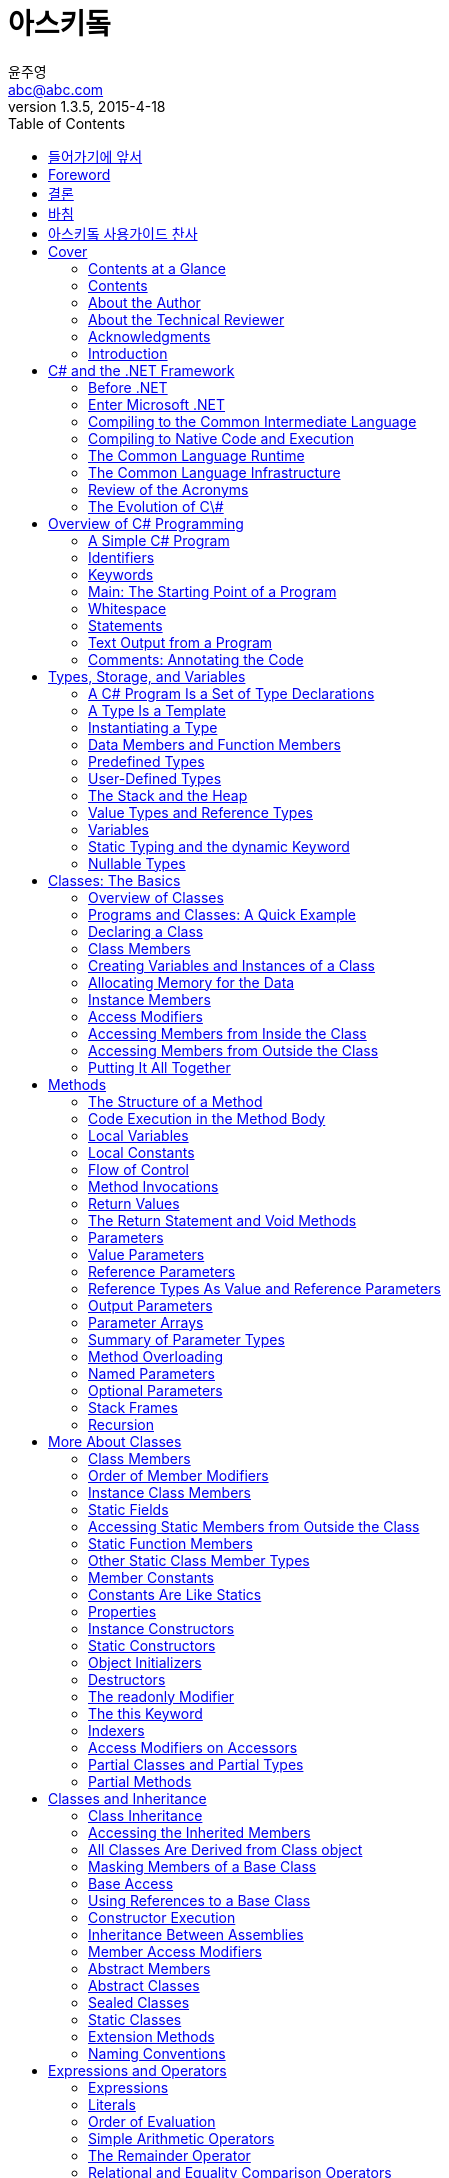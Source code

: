 [[asciidoc_user_guide]]
= 아스키돜
윤주영 <abc@abc.com>
1.3.5, 2015-4-18
:toc:
:icons: font
:sectanchors:

[partintro]
여기에서는 문서 창조 시스템인 아스키돜을
사용하는 방법을 연구합니다

[preface]
== 들어가기에 앞서

문서창조시스템중에서 GitHub와 련동하여 쓰는 MarkDown이 있다. 그것과 달리
아스키돜은 좀더 자세히 문서를 편집할 수 있다

[preface]
== Foreword

어떻게 하면 문서를 좀 더 쉽고 빠르게 만들게 될까
XML을 리용하는 DocBook은 너무 복잡하다

[preface]
[role="afterword"]
== 결론

마크다운과 아스키돜을 사용하는 것을 알아보았다
결론은 각각이 나름의 사용처가 있다
마크다운은 쉽고 깔끔하다
아스키돜은 정교하게 페이지를 정의하고 만들어내는데 쓴다

[dedication]
== 바침

아스키돜을 기안한 모든 사람들에게 또 이 책을 통해 문서작성을 배우는
사람들에게 이 책을 바친다

["dedication", role="praise"]
== 아스키돜 사용가이드 찬사

[quote, 윤주영]
____
"너무 멋진 책입니다"
____

[quote, 박근혜]
____
이 책을 만드신 분께 행운이 있으시길...
____

[[Cover]]
== Cover

[[Contents_at_a_Glance]]
=== Contents at a Glance

[[Contents]]
=== Contents

[[About_the_Author]]
=== About the Author

[[About_the_Technical_Reviewer]]
=== About the Technical Reviewer

[[Acknowledgments]]
=== Acknowledgments

[[Introduction]]
=== Introduction

[[C_and_the__NET_Framework]]
== C# and the .NET Framework

[[Before__NET]]
=== Before .NET

[[Windows_Programming_in_the_Late_s]]
==== Windows Programming in the Late 1990s

[[Goals_for_the_Next_Generation_Platform_Services]]
==== Goals for the Next-Generation Platform Services

[[Enter_Microsoft__NET]]
=== Enter Microsoft .NET

[[Components_of_the__NET_Framework]]
==== Components of the .NET Framework

[[An_Improved_Programming_Environment]]
==== An Improved Programming Environment

[[Object_Oriented_Development_Environment]]
===== Object-Oriented Development Environment

[[Automatic_Garbage_Collection]]
===== Automatic Garbage Collection

[[Interoperability]]
===== Interoperability

[[No_COM_Required]]
===== No COM Required

[[Simplified_Deployment]]
===== Simplified Deployment

[[Type_Safety]]
===== Type Safety

[[The_Base_Class_Library]]
===== The Base Class Library

[[Compiling_to_the_Common_Intermediate_Language]]
=== Compiling to the Common Intermediate Language

[[Compiling_to_Native_Code_and_Execution]]
=== Compiling to Native Code and Execution

[[Overview_of_Compilation_and_Execution]]
==== Overview of Compilation and Execution

[[The_Common_Language_Runtime]]
=== The Common Language Runtime

[[The_Common_Language_Infrastructure]]
=== The Common Language Infrastructure

[[Important_Parts_of_the_CLI]]
==== Important Parts of the CLI

[[The_Common_Type_System]]
===== The Common Type System

[[The_Common_Language_Specification]]
===== The Common Language Specification

[[Review_of_the_Acronyms]]
=== Review of the Acronyms

[[The_Evolution_of_C]]
=== The Evolution of C\#

[[Overview_of_C_Programming]]
== Overview of C# Programming

[[A_Simple_C_Program]]
=== A Simple C# Program

[[More_About_SimpleProgram]]
==== More About SimpleProgram

[[Identifiers]]
=== Identifiers

[[Keywords]]
=== Keywords

[[Main_The_Starting_Point_of_a_Program]]
=== Main: The Starting Point of a Program

[[Whitespace]]
=== Whitespace

[[Statements]]
=== Statements

[[Blocks]]
==== Blocks

[[Text_Output_from_a_Program]]
=== Text Output from a Program

[[Write]]
==== Write

[[WriteLine]]
==== WriteLine

[[The_Format_String]]
==== The Format String

- parameters are separated by commas
- format string: the first parameter
- substitution markers
- substitution values


[[Multiple_Markers_and_Values]]
==== Multiple Markers and Values

- any number of markers
- any number of values
- in any order
- any number of times

- not produce a compile error but a runtime error (called an exception)


[[Formatting_Numeric_Strings]]
==== Formatting Numeric Strings

format specifier: { index, alignment :format }


[[The_Alignment_Specifier]]
===== The Alignment Specifier

- minimum width: minimum number of character to use for the field
- the sign: represents either right or left alignment

[W] The format items are between two vertical bars, `just so that` in the output you can see the limits of the string on each side.

padded with spaces, or the alignment specifier is ignored


[[The_Format_Field]]
===== The Format Field

.the colon character
- with no intervening spaces

.format specifier
- a single alphabetic character
- nine built-in character formats
- the case is *significant* for some specifiers but not for others

.precision specifier
- one or two digits


[[Standard_Numeric_Format_Specifiers]]
===== Standard Numeric Format Specifiers

nine standard numeric format specifiers

Name            | Character       | Meaning
---             | ---             | ---
Currency        | C, c            | the number of decimal places
Decimal         | D, d            | padded with 0s on the left
Fixed-point     | F, f            | the number of decimal places
General         | G, g            | default
Hexadecimal     | X, x            | padded with 0s on the left. case sensitive
Number          | N, n            | comma or period separators. the number of decimal places
Percent         | P, p            | multipled by 100. the number of decimal places
Round-trip      | R, r            | Parse method. Precision specifier is ignored.
Scientific      | E, e            | mantissa, exponent. The exponent is preceded by the letter E. case sensitive


[[Comments_Annotating_the_Code]]
=== Comments: Annotating the Code

[[More_About_Comments]]
==== More About Comments

[[Documentation_Comments]]
==== Documentation Comments

- XML text
- three contiguous slashes


[[Summary_of_Comment_Types]]
==== Summary of Comment Types

- Single-line: //
- Delimited: /* */
- Documentation: ///


[[Types, Storage, and Variables]]
== Types, Storage, and Variables

[[A_C_Program_Is_a_Set_of_Type_Declarations]]
=== A C# Program Is a Set of Type Declarations

[[A_Type_Is_a_Template]]
=== A Type Is a Template

[[Instantiating_a_Type]]
=== Instantiating a Type

[[Data_Members_and_Function_Members]]
=== Data Members and Function Members

[[Types_of_Members]]
==== Types of Members

[[Predefined_Types]]
=== Predefined Types

[[More_About_the_Predefined_Types]]
==== More About the Predefined Types

[[User_Defined_Types]]
=== User-Defined Types

[[The_Stack_and_the_Heap]]
=== The Stack and the Heap

[[The_Stack]]
==== The Stack

[[Facts_About_Stacks]]
===== Facts About Stacks

[[The_Heap]]
==== The Heap

[[Value_Types_and_Reference_Types]]
=== Value Types and Reference Types

[[Storing_Members_of_a_Reference_Type_Object]]
==== Storing Members of a Reference Type Object

[[Categorizing_the_C_Types]]
==== Categorizing the C# Types

[[Variables]]
=== Variables

[[Variable_Declarations]]
==== Variable Declarations

[[Variable_Initializers]]
===== Variable Initializers

[[Automatic_Initialization]]
===== Automatic Initialization

[[Multiple_Variable_Declarations]]
==== Multiple-Variable Declarations

[[Using_the_Value_of_a_Variable]]
==== Using the Value of a Variable

[[Static_Typing_and_the_dynamic_Keyword]]
=== Static Typing and the dynamic Keyword

[[Nullable_Types]]
=== Nullable Types

[[Classes_The_Basics]]
== Classes: The Basics

[[Overview_of_Classes]]
=== Overview of Classes

[[A_Class_Is_an_Active_Data_Structure]]
==== A Class Is an Active Data Structure

[[Programs_and_Classes_A_Quick_Example]]
=== Programs and Classes: A Quick Example

[[Declaring_a_Class]]
=== Declaring a Class
Class members can be declared in any order inside the class body. This means it's perfectly fine for the declaration of a member to refer to another member that is not yet defined until further down in the class declaration.

[[Class_Members]]
=== Class Members

[[Fields]]
==== Fields
Unlike C and C++, in C# there are **_no global variables_** declared outside of a type.

[[Explicit_and_Implicit_Field_Initialization]]
===== Explicit and Implicit Field Initialization
The default value for each type is _**0**_, and false for _**bool**_. The default for reference types is _**null**_.

[[Declarations_with_Multiple_Fields]]
===== Declarations with Multiple Fields

[[Methods]]
==== Methods
Unlike C and C++, in C# there are _**no global functions**_ declared outside of type declaration. Also unlike C and C++, in C# there is no **"default"** return type for a method. All methods must include a return type of list it as void.

[[Creating_Variables_and_Instances_of_a_Class]]
=== Creating Variables and Instances of a Class

[[Allocating_Memory_for_the_Data]]
=== Allocating Memory for the Data

[[Combining_the_Steps]]
==== Combining the Steps

[[Instance_Members]]
=== Instance Members

[[Access_Modifiers]]
=== Access Modifiers

[[Private_and_Public_Access]]
==== Private and Public Access

[[Depicting_Public_and_Private_Access]]
===== Depicting Public and Private Access

[[Example_of_Member_Access]]
===== Example of Member Access

[[Accessing_Members_from_Inside_the_Class]]
=== Accessing Members from Inside the Class

[[Accessing_Members_from_Outside_the_Class]]
=== Accessing Members from Outside the Class

[[Putting_It_All_Together]]
=== Putting It All Together

[[Methods]]
== Methods

[[The_Structure_of_a_Method]]
=== The Structure of a Method

[[Code_Execution_in_the_Method_Body]]
=== Code Execution in the Method Body

[[Local_Variables]]
=== Local Variables

[[Type_Inference_and_the_var_Keyword]]
==== Type Inference and the var Keyword

[[Local_Variables_Inside_Nested_Blocks]]
==== Local Variables Inside Nested Blocks
[W] Blocks can be nested `to any level`.

In C# you cannot declare another local variable with the same name within the scope of the first name, regardless of the level of nesting.

[[Local_Constants]]
=== Local Constants
The mandatory initializer. The initializer value must be determinable at compile time and is usually one of the predefined simple types or an expression made up of them. It can also be _**null reference**_, but it cannot be a reference to an object, because references to objects are determined at run time.

[[Flow_of_Control]]
=== Flow of Control
Methods contain most of the code that _**comprise**_ a program.

[[Method_Invocations]]
=== Method Invocations

[[Return_Values]]
=== Return Values

[[The_Return_Statement_and_Void_Methods]]
=== The Return Statement and Void Methods

[[Parameters]]
=== Parameters

[[Formal_Parameters]]
==== Formal Parameters

[[Actual_Parameters]]
==== Actual Parameters

[[An_Example_of_Methods_with_Positional_Parameters]]
===== An Example of Methods with Positional Parameters

[[Value_Parameters]]
=== Value Parameters

[[Reference_Parameters]]
=== Reference Parameters

[[Reference_Types_As_Value_and_Reference_Parameters]]
=== Reference Types As Value and Reference Parameters

[[Output_Parameters]]
=== Output Parameters

[W] Inside the method, `every possible path through the code` must assign a value to every output parameter before the method can exit.


[[Parameter_Arrays]]
=== Parameter Arrays

Parameter arrays are different `in that` they allow *zero or more actual parameter* of a particular type for a particular formal parameter.

- only one parameter array
- the last parameter in the list
- of the same type

- *params* modifier before the data type
- empty square brackets


[[Method_Invocation]]
==== Method Invocation

- A comma-separated list: ListInts(10,20,30);
- A one-dimensional array: int[] intArray = {10,20,30}; ListInts(intArray);

Do not use the **params** modifier in the *invocation*.

The usage of the modifier in parameter arrays doesn't fit the pattern of the other parameter types.


[[Expanded_Form]]
===== Expanded Form

It takes the list of actual parameters and uses them to *create and initialize an array* in the heap.

the values of the actual parameters are **copied** to the array.


[[Arrays_As_Actual_Parameters]]
==== Arrays As Actual Parameters

[[Summary_of_Parameter_Types]]
=== Summary of Parameter Types

[[Method_Overloading]]
=== Method Overloading

[[Named_Parameters]]
=== Named Parameters

[[Optional_Parameters]]
=== Optional Parameters

[[Stack_Frames]]
=== Stack Frames

[[Recursion]]
=== Recursion

[[More_About_Classes]]
== More About Classes

[[Class_Members]]
=== Class Members

[[Order_of_Member_Modifiers]]
=== Order of Member Modifiers

[[Instance_Class_Members]]
=== Instance Class Members

[[Static_Fields]]
=== Static Fields

[[Accessing_Static_Members_from_Outside_the_Class]]
=== Accessing Static Members from Outside the Class

[[Example_of_a_Static_Field]]
==== Example of a Static Field

[[Lifetimes_of_Static_Members]]
==== Lifetimes of Static Members

[[Static_Function_Members]]
=== Static Function Members

[[Other_Static_Class_Member_Types]]
=== Other Static Class Member Types

[[Member_Constants]]
=== Member Constants

[[Constants_Are_Like_Statics]]
=== Constants Are Like Statics

[[Properties]]
=== Properties

[[Property_Declarations_and_Accessors]]
==== Property Declarations and Accessors

[[A_Property_Example]]
==== A Property Example

[[Using_a_Property]]
==== Using a Property

[[Properties_and_Associated_Fields]]
==== Properties and Associated Fields

[[Performing_Other_Calculations]]
==== Performing Other Calculations

[[Read_Only_and_Write-Only Properties]]
==== Read-Only and Write-Only Properties

[[Properties_vs__Public_Fields]]
==== Properties vs. Public Fields

[[An_Example_of_a_Computed, Read-Only Property]]
==== An Example of a Computed, Read-Only Property

[W] hypotenuse  (hī-pŏt′n-o͞os′, -yo͞os′)  also hy·poth·e·nuse (-pŏth′ə-no͞os′, -nyo͞os′)

.The side of a right triangle opposite the right angle.

[1565–75; < Latin hypotēnūsa < Greek hypoteínousa (grámmē) **subtending (line)**, feminine present participle of hypoteínein to **subtend** =hypo- hypo- + teínein to stretch (see thin)]

.hypotenuse - the side of a right triangle opposite the right angle
- <>right triangle, right-angled triangle - a triangle with one right angle
- <>flank - a subfigure consisting of a side of something


[[Automatically_Implemented_Properties]]
==== Automatically Implemented Properties

[[Static_Properties]]
==== Static Properties

[[Instance_Constructors]]
=== Instance Constructors

[[Constructors_with_Parameters]]
==== Constructors with Parameters

[[Default_Constructors]]
==== Default Constructors

[[Static_Constructors]]
=== Static Constructors

[[Example_of_a_Static_Constructor]]
==== Example of a Static Constructor

[[Object_Initializers]]
=== Object Initializers

[[Destructors]]
=== Destructors

[[The_readonly_Modifier]]
=== The readonly Modifier

[[The_this_Keyword]]
=== The this Keyword

[[Indexers]]
=== Indexers

[[What_Is_an_Indexer_]]
==== What Is an Indexer?

[[Indexers_and_Properties]]
==== Indexers and Properties

[[Declaring_an_Indexer]]
==== Declaring an Indexer

[[The_Indexer_set_Accessor]]
==== The Indexer set Accessor

[[The_Indexer_get_Accessor]]
==== The Indexer get Accessor

[[More_About_Indexers]]
==== More About Indexers

[[Declaring_the_Indexer_for_the_Employee_Example]]
==== Declaring the Indexer for the Employee Example

[[Another_Indexer_Example]]
==== Another Indexer Example

[[Indexer_Overloading]]
==== Indexer Overloading

[[Access_Modifiers_on_Accessors]]
=== Access Modifiers on Accessors
[W] By default, `both a member's accessors` have the same access level as the member itself. That is, if a property has an access level of public, then `both its accessors` have that same access level. The same is true of indexers.

[[Partial_Classes_and_Partial_Types]]
=== Partial Classes and Partial Types

[[Partial_Methods]]
=== Partial Methods

[[Classes_and_Inheritance]]
== Classes and Inheritance

[[Class_Inheritance]]
=== Class Inheritance

[[Accessing_the_Inherited_Members]]
=== Accessing the Inherited Members

[[All_Classes_Are_Derived_from_Class_object]]
=== All Classes Are Derived from Class object

[[Masking_Members_of_a_Base_Class]]
=== Masking Members of a Base Class

[[Base_Access]]
=== Base Access
[W] Generally there are mmore elegant designs-`but the feature is there` if there's a situation where nothing else will do.

[[Using_References_to_a_Base_Class]]
=== Using References to a Base Class

[[Virtual_and_Override_Methods]]
==== Virtual and Override Methods

[[Overriding_a_Method_Marked_override]]
==== Overriding a Method Marked override
[W] Overriding methods can occur `between any levels of inheritance`.

[[Case__Declaring_Print_with_override]]
===== Case 1: Declaring Print with override

[[Case__Declaring_Print_with_new]]
===== Case 2: Declaring Print with new

[[Overriding_Other_Member_Types]]
==== Overriding Other Member Types

[[Constructor_Execution]]
=== Constructor Execution

[[Constructor_Initializers]]
==== Constructor Initializers

[[Class_Access_Modifiers]]
==== Class Access Modifiers

[[Inheritance_Between_Assemblies]]
=== Inheritance Between Assemblies

[[Member_Access_Modifiers]]
=== Member Access Modifiers

[[Regions_Accessing_a_Member]]
==== Regions Accessing a Member

[[Public_Member_Accessibility]]
==== Public Member Accessibility

[[Private_Member_Accessibility]]
==== Private Member Accessibility

[[Protected_Member_Accessibility]]
==== Protected Member Accessibility

[[Internal_Member_Accessibility]]
==== Internal Member Accessibility

[[Protected_Internal_Member_Accessibility]]
==== Protected Internal Member Accessibility

[[Summary_of_Member_Access_Modifiers]]
==== Summary of Member Access Modifiers

[[Abstract_Members]]
=== Abstract Members

[[Abstract_Classes]]
=== Abstract Classes

[[Example_of_an_Abstract_Class_and_an_Abstract_Method]]
==== Example of an Abstract Class and an Abstract Method

[[Another_Example_of_an_Abstract_Class]]
==== Another Example of an Abstract Class

[[Sealed_Classes]]
=== Sealed Classes

[[Static_Classes]]
=== Static Classes

A static class is a class `where` all the members are static. Static classes are used to group data and functions that are not affected by instance data.

- a static constructor
- implicitly sealed


[[Extension_Methods]]
=== Extension Methods

[[Naming_Conventions]]
=== Naming Conventions
[W] Writing programs requires `coming up with` lots of names; names for classes, variables, methods, properties, and lots of things I haven't covered yet.

[[Expressions_and_Operators]]
== Expressions and Operators

[[Expressions]]
=== Expressions

[[Literals]]
=== Literals

[[Integer_Literals]]
==== Integer Literals

[[Real_Literals]]
==== Real Literals

[[Character_Literals]]
==== Character Literals

[[String_Literals]]
==== String Literals

[[Order_of_Evaluation]]
=== Order of Evaluation
[W] `You know from your grade school days` that in the preceding example, the multiplication must be performed before the addition because multiplication has a higher precedence than addition. `But unlike grade-school days`, where you had four operators and two levels of precedence, `things are a bit more complex with` C#, which has more than 45 operators and 14 levels of precedence.

[[Precedence]]
==== Precedence

[[Associativity]]
==== Associativity

[[Simple_Arithmetic_Operators]]
=== Simple Arithmetic Operators

[[The_Remainder_Operator]]
=== The Remainder Operator

[[Relational_and_Equality_Comparison_Operators]]
=== Relational and Equality Comparison Operators

[[Comparison_and_Equality_Operations]]
==== Comparison and Equality Operations

[[Increment_and_Decrement_Operators]]
=== Increment and Decrement Operators

[[Conditional_Logical_Operators]]
=== Conditional Logical Operators

[[Logical_Operators]]
=== Logical Operators

[[Shift_Operators]]
=== Shift Operators

[[Assignment_Operators]]
=== Assignment Operators

[[Compound_Assignment]]
==== Compound Assignment

[[The_Conditional_Operator]]
=== The Conditional Operator

[[Unary_Arithmetic_Operators]]
=== Unary Arithmetic Operators

[[User_Defined_Type_Conversions]]
=== User-Defined Type Conversions

[[Explicit_Conversion_and_the_Cast_Operator]]
==== Explicit Conversion and the Cast Operator

[[Operator_Overloading]]
=== Operator Overloading

[[Restrictions_on_Operator_Overloading]]
==== Restrictions on Operator Overloading

[[Example_of_Operator_Overloading]]
==== Example of Operator Overloading

[[The_typeof_Operator]]
=== The typeof Operator

[[Other_Operators]]
=== Other Operators

[[Statements]]
== Statements

[[What_Are_Statements_]]
=== What Are Statements?
A *statement* is a source code instruction describing a type or telling the program to perform an action.

- Declaration statements
- Embedded statements: Statements that perform actions or manage flow of control
- Labeled statements

Embedded statements

- Simple statement
- block
- empty statement: You can use an empty statement at any position where the syntax of the language requires an embedded statement but your program logic does not require any action.

A block counts syntactically as a single embedded statement. Anywhere that an embedded statement is required syntactically, you can use a block.

[[Expression_Statements]]
=== Expression Statements

[[Flow_of_Control_Statements]]
=== Flow-of-Control Statements
Unlike C and C++, in C# test expressions must return a value of type _bool_. Numbers do not have a Boolean interpretation in C#.

[[The_if_Statement]]
=== The if Statement

[[The_if___else_Statement]]
=== The if...else Statement

[[The_while_Loop]]
=== The while Loop

[[The_do_Loop]]
=== The do Loop

[[The_for_Loop]]
=== The for Loop

[[The_Scope_of_Variables_in_a_for_Statement]]
==== The Scope of Variables in a for Statement

[[Multiple_Expressions_in_the_Initializer_and_Iteration_Expression]]
==== Multiple Expressions in the Initializer and Iteration Expression

[[The_switch_Statement]]
=== The switch Statement

[[A_Switch_Example]]
==== A Switch Example

[[More_on_the_switch_Statement]]
==== More on the switch Statement

[[Switch_Labels]]
==== Switch Labels

[[Jump_Statements]]
=== Jump Statements

[[The_break_Statement]]
=== The break Statement

[[The_continue_Statement]]
=== The continue Statement

[[Labeled_Statements]]
=== Labeled Statements

[[Labels]]
==== Labels

[[The_Scope_of_Labeled_Statements]]
==== The Scope of Labeled Statements

[[The_goto_Statement]]
=== The goto Statement

[[The_goto_Statement_Inside_a_switch_Statement]]
==== The goto Statement Inside a switch Statement

[[The_using_Statement]]
=== The using Statement

[[Packaging_the_Use_of_a_Resource]]
==== Packaging the Use of a Resource

[[Example_of_the_using_Statement]]
==== Example of the using Statement

[[Multiple_Resources_and_Nesting]]
==== Multiple Resources and Nesting

[[Another_Form_of_the_using_Statement]]
==== Another Form of the using Statement

[[Other_Statements]]
=== Other Statements

[[Structs]]
== Structs

[[What_Are_Structs_]]
=== What Are Structs?

[[Structs_Are_Value_Types]]
=== Structs Are Value Types

[[Assigning_to_a_Struct]]
=== Assigning to a Struct

[[Constructors_and_Destructors]]
=== Constructors and Destructors

[[Instance_Constructors]]
==== Instance Constructors

[[Static_Constructors]]
==== Static Constructors

[[Summary_of_Constructors_and_Destructors]]
==== Summary of Constructors and Destructors

[[Field_Initializers_Are_Not_Allowed]]
=== Field Initializers Are Not Allowed

[[Structs_Are_Sealed]]
=== Structs Are Sealed

[[Boxing_and_Unboxing]]
=== Boxing and Unboxing

[[Structs_As_Return_Values_and_Parameters]]
=== Structs As Return Values and Parameters

[[Additional_Information_About_Structs]]
=== Additional Information About Structs

[[Enumerations]]
== Enumerations

[[Enumerations]]
=== Enumerations

[[Setting_the_Underlying_Type_and_Explicit_Values]]
==== Setting the Underlying Type and Explicit Values

[[Implicit_Member_Numbering]]
==== Implicit Member Numbering

[[Bit_Flags]]
=== Bit Flags

[[The_Flags_Attribute]]
==== The Flags Attribute

[[Example_Using_Bit_Flags]]
==== Example Using Bit Flags

[[More_About_Enums]]
=== More About Enums

[[Arrays]]
== Arrays

[[Arrays]]
=== Arrays

[[Definitions]]
==== Definitions

[[Important_Details]]
==== Important Details

[[Types_of_Arrays]]
=== Types of Arrays

[[An_Array_As_an_Object]]
=== An Array As an Object

[[One_Dimensional_and_Rectangular_Arrays]]
=== One-Dimensional and Rectangular Arrays

[[Declaring_a_One_Dimensional_or_Rectangular_Array]]
==== Declaring a One-Dimensional or Rectangular Array
Unlike C/C++, in C# the **brackets follow the base type**, not the variable name.

[[Instantiating_a_One_Dimensional_or_Rectangular_Array]]
=== Instantiating a One-Dimensional or Rectangular Array

[[Accessing_Array_Elements]]
=== Accessing Array Elements

[[Initializing_an_Array]]
=== Initializing an Array

[[Explicit_Initialization_of_One_Dimensional_Arrays]]
==== Explicit Initialization of One-Dimensional Arrays

[[Explicit_Initialization_of_Rectangular_Arrays]]
==== Explicit Initialization of Rectangular Arrays

[[Syntax_Points_for_Initializing_Rectangular_Arrays]]
==== Syntax Points for Initializing Rectangular Arrays

[[Shortcut_Syntax]]
==== Shortcut Syntax

[[Implicitly_Typed_Arrays]]
==== Implicitly Typed Arrays

[[Putting_It_All_Together]]
==== Putting It All Together

[[Jagged_Arrays]]
=== Jagged Arrays

[[Declaring_a_Jagged_Array]]
==== Declaring a Jagged Array

[[Shortcut_Instantiation]]
==== Shortcut Instantiation

[[Instantiating_a_Jagged_Array]]
==== Instantiating a Jagged Array

[[Subarrays_in_Jagged_Arrays]]
==== Subarrays in Jagged Arrays

[[Comparing_Rectangular_and_Jagged_Arrays]]
=== Comparing Rectangular and Jagged Arrays
**One-dimensional arrays** have specific instructions in the CIL that allow them to be **optimized** for performance. Rectangular arrays do not have these instructions and are not optimized to the same level.

[[The_foreach_Statement]]
=== The foreach Statement

[[The_Iteration_Variable_Is_Read_Only]]
==== The Iteration Variable Is Read-Only

[[The_foreach_Statement_with_Multidimensional_Arrays]]
==== The foreach Statement with Multidimensional Arrays

[[Example_with_a_Rectangular_Array]]
===== Example with a Rectangular Array

[[Example_with_a_Jagged_Array]]
===== Example with a Jagged Array

[[Array_Covariance]]
=== Array Covariance

[[Useful_Inherited_Array_Members]]
=== Useful Inherited Array Members

[[The_Clone_Method]]
==== The Clone Method

[[Comparing_Array_Types]]
=== Comparing Array Types

[[Delegates]]
== Delegates

[[What_Is_a_Delegate_]]
=== What Is a Delegate?
You can think of a **delegate** as an object that holds one or more methods. Normally, of course, you wouldn't think of "executing" an object, but a delegate is different from a typical object. **You can execute a delegate**, and when you do so, it executes the method or methods that it "holds."

[W] on steroids (stĕr′oid′, stîr′-)

- In a very large, enhanced, or exaggerated form: *"a weapon one observer had called an M16 on steroids" (Stephen Coonts).*
- When something is on steroids, it is more powerful than it could naturally become, because of some trigger. *That gym-trainer is on anabolic steroids.* *The CLK-GTR is a mercedes-Benz on steroids.*

If you're coming from a C++ background, the fastest way for you to understand **delegates** is to think of them as type-safe, object-oriented C++ function pointers `on steroids`.

[[An_Overview_of_Delegates]]
=== An Overview of Delegates
You can think of a delegate as an object that contains an ordered list of methods *with the same signature and return type*, as illustrated in Figure 13-2.

[[Declaring_the_Delegate_Type]]
=== Declaring the Delegate Type
[W] The declaration of a delegate type `looks much like` the declaration of a method, `in that` it has both a return type and a signature.

The return type and signature specify the form of the methods that the delegate will accept.

[[Creating_the_Delegate_Object]]
=== Creating the Delegate Object

- object-creation expression
- shortcut syntax


[[Assigning_Delegates]]
=== Assigning Delegates

The old delegate object will be disposed of by the garbage collector (GC) when it gets around to it.

[[Combining_Delegates]]
=== Combining Delegates

Delegates are immutable


[[Adding_Methods_to_Delegates]]
=== Adding Methods to Delegates

C# provides syntax for making it appear that you can add a method to a delegate, using the += operator

What is actually happening, of course, is that *when the += operator is used, a new delegate is created*, with an invocation list that is the combination of the delegate on the left and the method listed on the right.

You can add a method to a delegate more than once. Each time you add it, it creates a new element in the invocation list.


[[Removing_Methods_from_a_Delegate]]
=== Removing Methods from a Delegate

If the invocation list is empty, the delegate is null.


[[Invoking_a_Delegate]]
=== Invoking a Delegate

unless one of the parameters is an *output parameter*, which I'll cover shortly.


[[Delegate_Example]]
=== Delegate Example

The value returned by the last method in the invocation list is the value returned from the delegate invocation.


[[Invoking_Delegates_with_Return_Values]]
=== Invoking Delegates with Return Values

[[Invoking_Delegates_with_Reference_Parameters]]
=== Invoking Delegates with Reference Parameters

[[Anonymous_Methods]]
=== Anonymous Methods

[[Using_Anonymous_Methods]]
==== Using Anonymous Methods

[[Syntax_of_Anonymous_Methods]]
==== Syntax of Anonymous Methods

[[Return_Type]]
===== Return Type
[W] The implementation code of the anonymous method must therefore return an int `on all pathways` through the code.

[[Parameters]]
===== Parameters

.but only if both of the following are true:
- The delegate's parameter list does not contain any **out** parameters.
- The anonymous method does not use any parameters.


[[The_params_Parameters]]
===== The params Parameters

then the *params keyword* is omitted


[[Scope_of_Variables_and_Parameters]]
==== Scope of Variables and Parameters

[[Outer_Variables]]
===== Outer Variables

captured: An outer variable used in the implementation code of an anonymous method is said to be *captured* by the method.


[[Extension_of_a_Captured_Variable’s Lifetime]]
===== Extension of a Captured Variable’s Lifetime

[[Lambda_Expressions]]
=== Lambda Expressions
[W] **pare down** - decrease gradually or bit by bit

- Rather than requiring you to include this redundant information, C# 3.0 introduced lambda expressions, which `pare down` the syntax of anonymous methods. In fact, if lambda expressions had been introduced first, there never would have been anonymous methods.

- The delegate keyword is redundant
- Place the *lambda operator*, **=>**, between the parameter list and the body of the anonymous method
- The lambda operator is read as **"goes to"**.

[W] `There's more, however, that` the compiler can infer, allowing you to simplify the lambda expression further, as shown in the following code.

- explicitly typed
- implicitly typed

If there's only a single implicitly typed parameter, you can `leave off` the parentheses surrounding it, as shown in the assignment to le3.

If the statement block contains *a single return statement*, you can replace the statement block with just the expression that follows the return keyword, as shown in the assignment to le4.

```
MyDel del = delegate(int x) { return x + 1; }; //- Anonymous method
MyDel le4 = x => x + 1; //- Lambda expression
```

- implicitly typed
- neither *ref* nor *out* parameters: if there are, they're explicitly typed
- parentheses: a single parameter implicitly typed
- empty parentheses: if there are no parameters

[[Events]]
== Events

[[Publishers_and_Subscribers]]
=== Publishers and Subscribers
The methods supplied by the subscribers are called **callback methods**, because the publisher calls the subscribers back by executing their methods. They are also called **event handlers**, because they are the code that is called to handle the event.

[W] Event handler: A method that is registered `with the publisher`, `by the subscriber`, and is executed when the publisher raises the event.

[[Overview_of_Source_Code_Components]]
=== Overview of Source Code Components

[[Declaring_an_Event]]
=== Declaring an Event

[[An_Event_Is_a_Member]]
==== An Event Is a Member
[W] ramification (răm′ə-fĭ-kā′shən)

- A development or consequence growing out of and sometimes complicating a problem, plan, or statement: the ramifications of a court decision.

A common error is to think of an event as a type - `which` it's not. Like a method, or a property, an event is a member of a class or a struct, and there are several important `ramifications` to this.

[[Subscribing_to_an_Event]]
=== Subscribing to an Event

[[Raising_an_Event]]
=== Raising an Event

[[Standard_Event_Usage]]
=== Standard Event Usage

[[Passing_Data_by_Extending_EventArgs]]
==== Passing Data by Extending EventArgs

[[Removing_Event_Handlers]]
==== Removing Event Handlers

[[Event_Accessors]]
=== Event Accessors

[[Interfaces]]
== Interfaces

[[What_Is_an_Interface_]]
=== What Is an Interface?
[W] But `even if we could get around that hurdle` and somehow pass in an object of type CB, we would still have a problem, because CB's structure is different from that of CA.

[[Example_Using_the_IComparable_Interface]]
==== Example Using the IComparable Interface

[[Declaring_an_Interface]]
=== Declaring an Interface

[[Implementing_an_Interface]]
=== Implementing an Interface

[[Example_with_a_Simple_Interface]]
==== Example with a Simple Interface

[[An_Interface_Is_a_Reference_Type]]
=== An Interface Is a Reference Type

[[Using_the_as_Operator_with_Interfaces]]
=== Using the as Operator with Interfaces

[[Implementing_Multiple_Interfaces]]
=== Implementing Multiple Interfaces

[[Implementing_Interfaces_with_Duplicate_Members]]
=== Implementing Interfaces with Duplicate Members

[[References_to_Multiple_Interfaces]]
=== References to Multiple Interfaces

[[An_Inherited_Member_As_an_Implementation]]
=== An Inherited Member As an Implementation

[[Explicit_Interface_Member_Implementations]]
=== Explicit Interface Member Implementations

[[Accessing_Explicit_Interface_Member_Implementations]]
==== Accessing Explicit Interface Member Implementations
[W] ramification (răm′ə-fĭ-kā′shən) 파문, 여파, 영향(어떤 행동・결정에 따라 생기는, 예상 밖의 복잡한 여러 결과・영향들 중 하나)

- *ramification* - a development that complicates a situation; "the court's decision had many unforeseen ramifications"
- =*complication*
- -*development* - a recent event that has some relevance for the present situation; "recent developments in Iraq"; "what a revolting development!"

This restriction has an important `ramification` for inheritance.

[[Interfaces_Can_Inherit_Interfaces]]
=== Interfaces Can Inherit Interfaces
[W] The interfaces in the list can `themselves` have inherited interfaces.

[[Example_of_Different_Classes_Implementing_an_Interface]]
=== Example of Different Classes Implementing an Interface

"new Cat()" has the following meaning

    The instantiation of Cat creates Cat(),
        which hierarchically instantiates Animal and LiveBirth as Animal() and LiveBirth() respectively.

    The "()" means a reference to a point in the heap memory.

the syntax of "animalArray[0] = new Cat();" has the following meaning.

    get the 1st reference to Cat(),
        and then further get the 2nd reference to Animal(),
        and finally saves the 2nd reference to Animal() into animalArray[0]

animalArray[0] gets the final reference to Animal() through Dog(),
    and saves the final reference to Animal() in the array.

The syntax of "Animal a = animalArray[0];" has the following meaning.

    annimalArray[0] has a reference to Animal() in Cat()
        which has a reference to ILiveBirth()
        that has a reference to BabyCalled()

[[Conversions]]
== Conversions

[[What_Are_Conversions_]]
=== What Are Conversions?

[[Implicit_Conversions]]
=== Implicit Conversions

[[Explicit_Conversions_and_Casting]]
=== Explicit Conversions and Casting

[[Casting]]
==== Casting

[[Types_of_Conversions]]
=== Types of Conversions

[[Numeric_Conversions]]
=== Numeric Conversions

[[Implicit_Numeric_Conversions]]
==== Implicit Numeric Conversions

[[Overflow_Checking_Context]]
==== Overflow Checking Context

[[The_checked_and_unchecked_Operators]]
===== The checked and unchecked Operators

[[The_checked_and_unchecked_Statements]]
===== The checked and unchecked Statements

[[Explicit_Numeric_Conversions]]
==== Explicit Numeric Conversions

[[Integer_Type_to_Integer_Type]]
===== Integer Type to Integer Type

[[float_or_double_to_Integer_Type]]
===== float or double to Integer Type

[[decimal_to_Integer_Type]]
===== decimal to Integer Type

[[double_to_float]]
===== double to float

[[float_or_double_to_decimal]]
===== float or double to decimal

[[decimal_to_float_or_double]]
===== decimal to float or double

[[Reference_Conversions]]
=== Reference Conversions
As you well know by now, reference objects comprise two parts in memory: **the reference** and **the data**.

- Part of the information held by the reference is the *type of the data it is pointing at*.
- A reference conversion takes a source reference (srcRef) and returns a reference (targetRef) pointing at the same place in the heap but "labels" the reference as a different type.

[[Implicit_Reference_Conversions]]
==== Implicit Reference Conversions

[[Explicit_Reference_Conversions]]
==== Explicit Reference Conversions

[[Valid_Explicit_Reference_Conversions]]
==== Valid Explicit Reference Conversions

- Cast is unnecessary; A is the base class of B.
- Allowed because myVAr1 is null.
- This cast is fine because the data is of type B.

[[Boxing_Conversions]]
=== Boxing Conversions
All C# types, including the *value types*, are derived from type *object*. *+++<u>Value types</u>+++*, however, are efficient, lightweight types that do not, by default, include their object component in the *heap*.

When the object component is needed, however, you can use **boxing**, which is an implicit conversion that takes a value type value, creates from it a full reference type object in the heap, and returns a reference to the object.

[[Boxing_Creates_a_Copy]]
==== Boxing Creates a Copy

[[The_Boxing_Conversions]]
==== The Boxing Conversions

[[Unboxing_Conversions]]
=== Unboxing Conversions

[[The_Unboxing_Conversions]]
==== The Unboxing Conversions

[[User_Defined_Conversions]]
=== User-Defined Conversions

[[Constraints_on_User_Defined_Conversions]]
==== Constraints on User-Defined Conversions

[[Example_of_a_User_Defined_Conversion]]
==== Example of a User-Defined Conversion

[[Evaluating_User_Defined_Conversions]]
==== Evaluating User-Defined Conversions

[[Example_of_a_Multistep_User_Defined_Conversion]]
==== Example of a Multistep User-Defined Conversion

[[The_is_Operator]]
=== The is Operator

[[The_as_Operator]]
=== The as Operator

[[Generics]]
== Generics

[[What_Are_Generics_]]
=== What Are Generics?

[W] `There are times`, however, when a class would be more useful if you could "distill" or "refactor" out its actions and apply them not just to the data types for which they are coded, but for other types as well. Generics allow you to do `just that`.

[W] This is particularly designed `for cases in which` there are multiple sections of code performing the same instructions, but on different data types.

[[A_Stack_Example]]
=== A Stack Example

[[Generics_in_C]]
=== Generics in C\#
[W] `By this point in the text`, you should be very familiar with the concept that a **type** is not an object but a **template** for an object. `In the same way`, +++<u>a **generic type** is not a type but a **template for a type**</u>+++.

C# provides five kinds of generics: *classes, structs, interfaces, delegates, and methods*. Notice that the first four are types, and methods are members.

User-Defined Types: *[A]rray, [C]lass, [D]elegate, [E]num, [I]nterface, [S]truct*

Generic Types: *[C]lass, [D]elegate, [I]nterface, [S]truct*

[[Continuing_with_the_Stack_Example]]
==== Continuing with the Stack Example

[[Generic_Classes]]
=== Generic Classes
Regular classes: declaring the class and creating instances of the class

Generic classes: construct actual class types, and then create references and instances

[[Declaring_a_Generic_Class]]
=== Declaring a Generic Class
type parameters

[W] demarcate (dĭ-mär′kāt′, dē′mär-kāt′)

.demarcate - set, mark, or draw the boundaries of something
- =delimitate, delimit
- <>circumscribe, confine, limit - restrict or confine, "I limit you to two visits to the pub a day"

There is no special keyword that `flags` a generic class declaration. Instead, the presence of the *type parameter list*, `demarcated` with *angle brackets*, distinguishes a generic class declaration from a regular class declaration.

[[Creating_a_Constructed_Type]]
=== Creating a Constructed Type

[[Creating_Variables_and_Instances]]
=== Creating Variables and Instances

[[The_Stack_Example_Using_Generics]]
==== The Stack Example Using Generics

[[Comparing_the_Generic_and_Nongeneric_Stack]]
==== Comparing the Generic and Nongeneric Stack

[[Constraints_on_Type_Parameters]]
=== Constraints on Type Parameters

[[Where_Clauses]]
==== Where Clauses

[[Constraint_Types_and_Order]]
==== Constraint Types and Order

[[Generic_Methods]]
=== Generic Methods

[[Declaring_a_Generic_Method]]
==== Declaring a Generic Method

[[Invoking_a_Generic_Method]]
==== Invoking a Generic Method

[[Inferring_Types]]
===== Inferring Types
```
int myInt = 5;
MyMethod<int> (myInt);
MyMethod(myInt);
```

[[Example_of_a_Generic_Method]]
==== Example of a Generic Method

[[Extension_Methods_with_Generic_Classes]]
=== Extension Methods with Generic Classes

[[Generic_Structs]]
=== Generic Structs

[[Generic_Delegates]]
=== Generic Delegates

[[Another_Generic_Delegate_Example]]
==== Another Generic Delegate Example

[[Generic_Interfaces]]
=== Generic Interfaces

[[An_Example_Using_Generic_Interfaces]]
==== An Example Using Generic Interfaces

[[Generic_Interface_Implementations_Must_Be_Unique]]
==== Generic Interface Implementations Must Be Unique

[[Covariance]]
=== Covariance
There are three types of *variance* - **covariance**, **contravariance**, and **invariance**.

**assignment compatibility**: every variable has a type assigned to it, and you can assign an object of a more derived type to a variable of one of its base types.

**Assignment compatibility** means that you can assign a reference of a more derived type to a variable of a less derived type.

This constant *relation* between the use of a derived type only as an output value and the validity of the constructed delegate is called **covariance**.

[[Contravariance]]
=== Contravariance
This relation, allowing a more derived object where a less derived object is exprected, is called **contravariance**.

[[Covariance_and_Contravariance_in_Interfaces]]
==== Covariance and Contravariance in Interfaces

[[More_About_Variance]]
==== More About Variance

[[Enumerators_and_Iterators]]
== Enumerators and Iterators

[[Enumerators_and_Enumerable_Types]]
=== Enumerators and Enumerable Types

[[Using_the_foreach_Statement]]
==== Using the foreach Statement

[[The_IEnumerator_Interface]]
=== The IEnumerator Interface

[[The_IEnumerable_Interface]]
==== The IEnumerable Interface

[[Example_Using_IEnumerable_and_IEnumerator]]
==== Example Using IEnumerable and IEnumerator

[[The_Generic_Enumeration_Interfaces]]
=== The Generic Enumeration Interfaces

[[Iterators]]
=== Iterators

[[Iterator_Blocks]]
==== Iterator Blocks

[[Using_an_Iterator_to_Create_an_Enumerator]]
==== Using an Iterator to Create an Enumerator

[[Using_an_Iterator_to_Create_an_Enumerable]]
==== Using an Iterator to Create an Enumerable

[[Common_Iterator_Patterns]]
=== Common Iterator Patterns

[[Producing_Multiple_Enumerables]]
=== Producing Multiple Enumerables

[[Iterators_As_Properties]]
=== Iterators As Properties

[[Behind_the_Scenes_with_Iterators]]
=== Behind the Scenes with Iterators

[[Introduction_to_LINQ]]
== Introduction to LINQ

[[What_Is_LINQ_]]
=== What Is LINQ?

[[LINQ_Providers]]
=== LINQ Providers

[[Anonymous_Types]]
==== Anonymous Types

[[Method_Syntax_and_Query_Syntax]]
=== Method Syntax and Query Syntax

[[Query_Variables]]
=== Query Variables

[[The_Structure_of_Query_Expressions]]
=== The Structure of Query Expressions

[[The_from_Clause]]
==== The from Clause

[[The_join_Clause]]
==== The join Clause

[[What_Is_a_Join_]]
==== What Is a Join?

[[The_from_let_where_Section_in_the_Query_Body]]
==== The from let where Section in the Query Body

[[The_from_Clause]]
===== The from Clause

[[The_let_Clause]]
===== The let Clause

[[The_where_Clause]]
===== The where Clause

[[The_orderby_Clause]]
==== The orderby Clause

[[The_select_group_Clause]]
==== The select group Clause

[[Anonymous_Types_in_Queries]]
==== Anonymous Types in Queries

[[The_group_Clause]]
==== The group Clause

[[Query_Continuation_The_into_Clause]]
==== Query Continuation: The into Clause

[[The_Standard_Query_Operators]]
=== The Standard Query Operators
[W] peruse (pə-ro͞oz′)

.To look at carefully or critically:

- =check (out), con, examine, go over, inspect, scrutinize, study, survey, traverse, view.
- =Informal: case.
- Idiom: give a going-over.

You should `peruse` the list and become familiar with these powerful tools that can save you lots of time and effort. Then when you need to use them, you can look up the full documentation online.


[[Signatures_of_the_Standard_Query_Operators]]
==== Signatures of the Standard Query Operators
[W] The standard query operators are methods declared in class *System.Linq.Enumerable*. These methods, however, `aren't just any methods` - they're extension methods that extend generic class IEnumerable<T>.

[[Query_Expressions_and_the_Standard_Query_Operators]]
==== Query Expressions and the Standard Query Operators

[[Delegates_As_Parameters]]
==== Delegates As Parameters

[[The_LINQ_Predefined_Delegate_Types]]
==== The LINQ Predefined Delegate Types

[[Example_Using_a_Delegate_Parameter]]
==== Example Using a Delegate Parameter

[[Example_Using_a_Lambda_Expression_Parameter]]
==== Example Using a Lambda Expression Parameter

[[LINQ_to_XML]]
=== LINQ to XML

[[Markup_Languages]]
==== Markup Languages

[[XML_Basics]]
==== XML Basics

[[The_XML_Classes]]
==== The XML Classes

[[Creating, Saving, Loading, and Displaying an XML Document]]
===== Creating, Saving, Loading, and Displaying an XML Document

[[Creating_an_XML_Tree]]
===== Creating an XML Tree

[[Using_Values_from_the_XML_Tree]]
===== Using Values from the XML Tree

[[Adding_Nodes_and_Manipulating_XML]]
===== Adding Nodes and Manipulating XML

[[Working_with_XML_Attributes]]
==== Working with XML Attributes

[[Other_Types_of_Nodes]]
==== Other Types of Nodes

[[XComment]]
===== XComment

[[XDeclaration]]
===== XDeclaration

[[XProcessingInstruction]]
===== XProcessingInstruction

[[Using_LINQ_Queries_with_LINQ_to_XML]]
==== Using LINQ Queries with LINQ to XML

[[Introduction_to_Asynchronous_Programming]]
== Introduction to Asynchronous Programming

[W] asynchronism (ā-sĭng′krə-nĭz′əm), asynchrony (-krə-nē)

.Lack of temporal concurrence; absence of synchronism.

.asynchronism - the relation that exists when things occur at unrelated times; "the stimulus produced a desynchronizing of the brain waves"
- =asynchrony, desynchronisation, desynchronization, desynchronizing
- <>temporal relation - a relation involving time
- !=synchroneity, synchronicity, synchronisation, synchronism, synchronization, synchronizing, synchrony - the relation that exists when things occur at the same time; "the drug produces an increased synchrony of the brain waves"



[[What_Is_Asynchrony_]]
=== What Is Asynchrony?

When you start a program, the system creates a new **process** in memory. A **process** is the set of resources that comprise a running program. These include the virtual address space, file handlers, and a host of other things required for the program to run.

Inside the process, the system creates a *kernel object*, called a **thred**, which represents the actual excuting program. (*Thread* is short for **"thread of execution"**.) Once the process is set up, the system starts the thread executing at the first statement in method **Main**.

Other times, however, no new thread id created, but instead, *the execution of the code is reordered* to make better use of the single thread's capacity.

- C# 5.0
- async/await feature
- BackgroundWorker class
- .NET Task Parallel Library


[[A_Starting_Example]]
==== A Starting Example

using System.Threading.Tasks;


[[The_Structure_of_the_async_await_Feature]]
=== The Structure of the async/await Feature

- synchronous
- asynchronous

.aync/await feature: three components
- the calling method
- the async method
- the await expression


[[What_Is_An_async_Method_]]
=== What Is An async Method?

- method header: async
- await expressions
- three return types: void, Task, Task<T>
- No out, no ref parameters
- lambda expressions, anonymous methods

.async
- before the return type
- signal that the method contains await expressions
- contextual keyword (async can be an identifier)

[W] We can `generalize` this observation `to the following`, which we will `look at in more detail` shortly.

.return types
- Task<T>: read the *Task's Result* property
- Task: check on the *async* method's state
- void: fire and forget

- Task<T> must return a value of type *T*


[[The_Flow_of_Control_in_an_Async_Method]]
==== The Flow of Control in an Async Method

In the meantime, the code in the calling method continues on its course, having received the *Task* object back from the *async* method. When it needs the actual result value, it references the *Result* property of the *Task* object. If, by that point, the *async* method has set that property, the calling method retrieves the value and continues on. +++<u>**Otherwise, it halts and waits for the property to be set before continuing on.**</u>+++

.two confusing things
- return type: *await* returns the return type of the *async* method
- return: *async* method just exits without returning to anything


[[The_await_Expression]]
==== The await Expression

[[Cancelling_an_async_Operation]]
==== Cancelling an async Operation

[[Exception_Handling_and_the_await_Expression]]
==== Exception Handling and the await Expression

[[Waiting_Synchronously_for_Tasks_in_the_Calling_Method]]
==== Waiting Synchronously for Tasks in the Calling Method

[[Waiting_Asynchronously_for_Tasks_in_the_async_Method]]
==== Waiting Asynchronously for Tasks in the async Method

[[The_Task_Delay_Method]]
==== The Task.Delay Method

[[Async_Operations_in_GUI_Programs]]
=== Async Operations in GUI Programs

[[Task_Yield]]
==== Task.Yield

[[Using_an_async_Lambda_Expression]]
=== Using an async Lambda Expression

[W] backlog (băk′lŏg′, -lôg′)

.backlog - an accumulation of jobs not done or materials not processed that are yet to be dealt with (especially unfilled customer orders for products or services)
- <>aggregation, collection, accumulation, assemblage - several things grouped together or considered as a whole

If the handler code for a particular message takes a long time, a message `backlog` builds up in the message queue, and the program becomes unresponsive because none of the messages can be handled until the long-running handler is finished.

[W] lurch (lûrch)

.lurch - move abruptly; "The ship suddenly lurched to the left"

- =pitch, shift
- <>move - move so as to change position, perform a nontranslational motion; "He moved his hand slightly to the right"

When the programmer clicked the button, nothing appeared to happen at all, and when he tried to move the window around on the screen several seconds after clicking the button, the window was frozen on the screen and wouldn't move - until after the 4 seconds were done, when the window all of a sudden `lurched` to the new position.

[W] When you run the program, you'll find that its behavior matches the preceding description, `which is that` the button isn't disabled and the status label doesn't change, and if you try to move the window, it won't move until the 4 seconds have passed.


[[A_Full_GUI_Example]]
=== A Full GUI Example

[[The_BackgroundWorker_Class]]
=== The BackgroundWorker Class

[[Example_of_the_BackgroundWorker_Class_in_a_WPF_Program]]
==== Example of the BackgroundWorker Class in a WPF Program

[[Parallel_Loops]]
=== Parallel Loops

[W] So, unfortunately, I've had to `settle for` `whetting your appetite` by introducing just two of its very simple constructs that you can learn and use quickly and easily.


[[Other_Asynchronous_Programming_Patterns]]
=== Other Asynchronous Programming Patterns

[W] There might still be occasions, however, `where` you'll need to use the older patters for producing asynchronous code.

[W] After learning these older patterns, `you'll have a greater appreciation for` how much simpler life is with the *async/await* feature.


[[BeginInvoke_and_EndInvoke]]
=== BeginInvoke and EndInvoke

[[The_Wait_Until_Done_Pattern]]
==== The Wait-Until-Done Pattern

[[The_AsyncResult_Class]]
==== The AsyncResult Class

[[The_Polling_Pattern]]
==== The Polling Pattern

[[The_Callback_Pattern]]
==== The Callback Pattern

[[The_Callback_Method]]
===== The Callback Method

[[Calling_EndInvoke_Inside_the_Callback_Method]]
===== Calling EndInvoke Inside the Callback Method

[[Timers]]
=== Timers

[[Namespaces_and_Assemblies]]
== Namespaces and Assemblies

[[Referencing_Other_Assemblies]]
=== Referencing Other Assemblies

[[The_mscorlib_Library]]
==== The mscorlib Library

[[Namespaces]]
=== Namespaces

[[Namespace_Names]]
==== Namespace Names

[[More_About_Namespaces]]
==== More About Namespaces

[[Namespaces_Spread_Across_Files]]
==== Namespaces Spread Across Files

[[Nesting_Namespaces]]
==== Nesting Namespaces

[[The_using_Directives]]
=== The using Directives

[[The_using_Namespace_Directive]]
==== The using Namespace Directive

[[The_using_Alias_Directive]]
==== The using Alias Directive

[[The_Structure_of_an_Assembly]]
=== The Structure of an Assembly

[[The_Identity_of_an_Assembly]]
=== The Identity of an Assembly

[[Strongly_Named_Assemblies]]
=== Strongly Named Assemblies

[[Creating_a_Strongly_Named_Assembly]]
==== Creating a Strongly Named Assembly

[[Private_Deployment_of_an_Assembly]]
=== Private Deployment of an Assembly

[[Shared_Assemblies_and_the_GAC]]
=== Shared Assemblies and the GAC

[[Installing_Assemblies_into_the_GAC]]
==== Installing Assemblies into the GAC

[[Side_by_Side_Execution_in_the_GAC]]
==== Side-by-Side Execution in the GAC

[[Configuration_Files]]
=== Configuration Files

[[Delayed_Signing]]
=== Delayed Signing

[[Exceptions]]
== Exceptions

[[What_Are_Exceptions_]]
=== What Are Exceptions?

[[The_try_Statement]]
=== The try Statement

[[Handling_the_Exception]]
==== Handling the Exception

[[The_Exception_Classes]]
=== The Exception Classes

[[The_catch_Clause]]
=== The catch Clause

[[Examples_Using_Specific_catch_Clauses]]
=== Examples Using Specific catch Clauses

[[The_catch_Clauses_Section]]
=== The catch Clauses Section

[[The_finally_Block]]
=== The finally Block

[[Finding_a_Handler_for_an_Exception]]
=== Finding a Handler for an Exception

[[Searching_Further]]
=== Searching Further

[[General_Algorithm]]
==== General Algorithm

[[Example_of_Searching_Down_the_Call_Stack]]
==== Example of Searching Down the Call Stack

[[Throwing_Exceptions]]
=== Throwing Exceptions

[[Throwing_Without_an_Exception_Object]]
=== Throwing Without an Exception Object

[[Preprocessor_Directives]]
== Preprocessor Directives

[[What_Are_Preprocessor_Directives_]]
=== What Are Preprocessor Directives?

[[General_Rules]]
=== General Rules

[[The_define_and_undef_Directives]]
=== The #define and #undef Directives

[[Conditional_Compilation]]
=== Conditional Compilation

[[The_Conditional_Compilation_Constructs]]
=== The Conditional Compilation Constructs

[[Diagnostic_Directives]]
=== Diagnostic Directives

[[Line_Number_Directives]]
=== Line Number Directives

[[Region_Directives]]
=== Region Directives

[[The_pragma_warning_Directive]]
=== The #pragma warning Directive

[[Reflection_and_Attributes]]
== Reflection and Attributes

[[Metadata_and_Reflection]]
=== Metadata and Reflection

[[The_Type_Class]]
=== The Type Class

[[Getting_a_Type_Object]]
=== Getting a Type Object

[[What_Is_an_Attribute_]]
=== What Is an Attribute?

[[Applying_an_Attribute]]
=== Applying an Attribute

[[Predefined, Reserved Attributes]]
=== Predefined, Reserved Attributes

[[The_Obsolete_Attribute]]
==== The Obsolete Attribute

[[The_Conditional_Attribute]]
==== The Conditional Attribute

[[Example_of_the_Conditional_Attribute]]
===== Example of the Conditional Attribute

[[The_Caller_Information_Attributes]]
==== The Caller Information Attributes

[[The_DebuggerStepThrough_Attribute]]
==== The DebuggerStepThrough Attribute

[[Other_Predefined_Attributes]]
==== Other Predefined Attributes

[[More_About_Applying_Attributes]]
=== More About Applying Attributes

[[Multiple_Attributes]]
==== Multiple Attributes

[[Other_Types_of_Targets]]
==== Other Types of Targets

[[Global_Attributes]]
==== Global Attributes

[[Custom_Attributes]]
=== Custom Attributes

[[Declaring_a_Custom_Attribute]]
==== Declaring a Custom Attribute

[[Using_Attribute_Constructors]]
==== Using Attribute Constructors

[[Specifying_the_Constructor]]
==== Specifying the Constructor

[[Using_the_Constructor]]
==== Using the Constructor

[[Positional_and_Named_Parameters_in_Constructors]]
==== Positional and Named Parameters in Constructors

[[Restricting_the_Usage_of_an_Attribute]]
==== Restricting the Usage of an Attribute

[[The_Constructor_for_AttributeUsage]]
===== The Constructor for AttributeUsage

[[Suggested_Practices_for_Custom_Attributes]]
==== Suggested Practices for Custom Attributes

[[Accessing_an_Attribute]]
=== Accessing an Attribute

[[Using_the_IsDefined_Method]]
==== Using the IsDefined Method

[[Using_the_GetCustomAttributes_Method]]
==== Using the GetCustomAttributes Method

[[Other_Topics]]
== Other Topics

[[Overview]]
=== Overview

[[Strings]]
=== Strings

[[The_StringBuilder_Class]]
=== The StringBuilder Class

[[Parsing_Strings_to_Data_Values]]
=== Parsing Strings to Data Values

[[More_About_the_Nullable_Types]]
=== More About the Nullable Types

[[Assigning_to_a_Nullable_Type]]
==== Assigning to a Nullable Type

[[The_Null_Coalescing_Operator]]
==== The Null Coalescing Operator

[[Using_Nullable_User_Defined_Types]]
==== Using Nullable User-Defined Types

[[Nullable_T_]]
===== Nullable<T>

[[Method_Main]]
=== Method Main

[[Accessibility_of_Main]]
==== Accessibility of Main

[[Documentation_Comments]]
=== Documentation Comments

[[Inserting_Documentation_Comments]]
==== Inserting Documentation Comments

[[Using_Other_XML_Tags]]
==== Using Other XML Tags

[[Nested_Types]]
=== Nested Types

[[Example_of_a_Nested_Class]]
==== Example of a Nested Class

[[Visibility_and_Nested_Types]]
==== Visibility and Nested Types

[[Destructors_and_the_Dispose_Pattern]]
=== Destructors and the Dispose Pattern

[[The_Standard_Dispose_Pattern]]
==== The Standard Dispose Pattern

[[Comparing_Constructors_and_Destructors]]
==== Comparing Constructors and Destructors

[[Interoperating_with_COM]]
=== Interoperating with COM

[[Index]]
== Index
